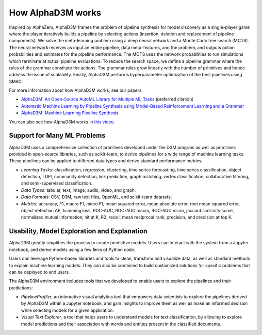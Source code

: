 How AlphaD3M works
====================

Inspired by  AlphaZero, AlphaD3M frames the problem of pipeline synthesis for model discovery as a single-player game
where the player iteratively builds a pipeline by selecting actions (insertion, deletion and replacement of pipeline
components). We solve the meta-learning problem using a deep neural network and a Monte Carlo tree search (MCTS).
The neural network receives as input an entire pipeline, data meta-features, and the problem, and outputs
action probabilities and estimates for the pipeline performance. The MCTS uses the network probabilities to run
simulations which terminate at actual pipeline evaluations.
To reduce the search space, we define a pipeline grammar where the rules of the grammar constitute the actions.  The
grammar rules grow linearly with the number of primitives and hence address the issue of scalability. Finally, AlphaD3M
performs hyperparameter optimization of the best pipelines using SMAC.

For more information about how AlphaD3M works, see our papers:

- `AlphaD3M: An Open-Source AutoML Library for Multiple ML Tasks <https://openreview.net/pdf?id=71eJdMzCCIi>`__  (preferred citation)
- `Automatic Machine Learning by Pipeline Synthesis using Model-Based Reinforcement Learning and a Grammar
  <https://arxiv.org/abs/1905.10345>`__
- `AlphaD3M: Machine Learning Pipeline Synthesis <https://arxiv.org/abs/2111.02508>`__

You can also see how AlphaD3M works in `this video <https://www.youtube.com/watch?v=9qJvOUOh2zM>`__.


Support for Many ML Problems
-----------------------------

AlphaD3M uses a comprehensive collection of primitives developed under the D3M program as well as primitives provided
in open-source libraries, such as scikit-learn, to derive pipelines for a wide range of machine learning tasks. These
pipelines can be applied to different data types and derive standard performance metrics.

- *Learning Tasks*: classification, regression, clustering, time series forecasting, time series classification, object
  detection, LUPI, community detection, link prediction, graph matching, vertex classification, collaborative filtering,
  and semi-supervised classification.
- *Data Types*: tabular, text, image, audio, video, and graph.
- *Data Formats*: CSV, D3M, raw text files, OpenML, and scikit-learn datasets.
- *Metrics*: accuracy, F1, macro F1, micro F1, mean squared error, mean absolute error, root mean squared error, object
  detection AP, hamming loss, ROC-AUC, ROC-AUC macro, ROC-AUC micro, jaccard similarity score, normalized mutual
  information, hit at K, R2, recall, mean reciprocal rank, precision, and precision at top K.


Usability, Model Exploration and Explanation
---------------------------------------------

AlphaD3M greatly simplifies the process to create predictive models. Users can interact with the system from a
Jupyter notebook, and derive models using a few lines of Python code.

Users can leverage Python-based libraries and tools to clean, transform and visualize data, as well as standard methods
to explain machine learning models.  They can also be combined to  build customized solutions for specific problems that
can be deployed to end users.

The AlphaD3M environment includes tools that we developed to enable users to explore the pipelines and their predictions:

- *PipelineProfiler*, an interactive visual analytics tool that empowers data scientists to explore the pipelines derived
  by AlphaD3M within a Jupyter notebook, and gain insights to improve them as well as make an informed decision while
  selecting models for a given application.
- *Visual Text Explorer*, a tool that helps users to understand models for text classification, by allowing to explore
  model predictions and their association with words and entities present in the classified documents.


